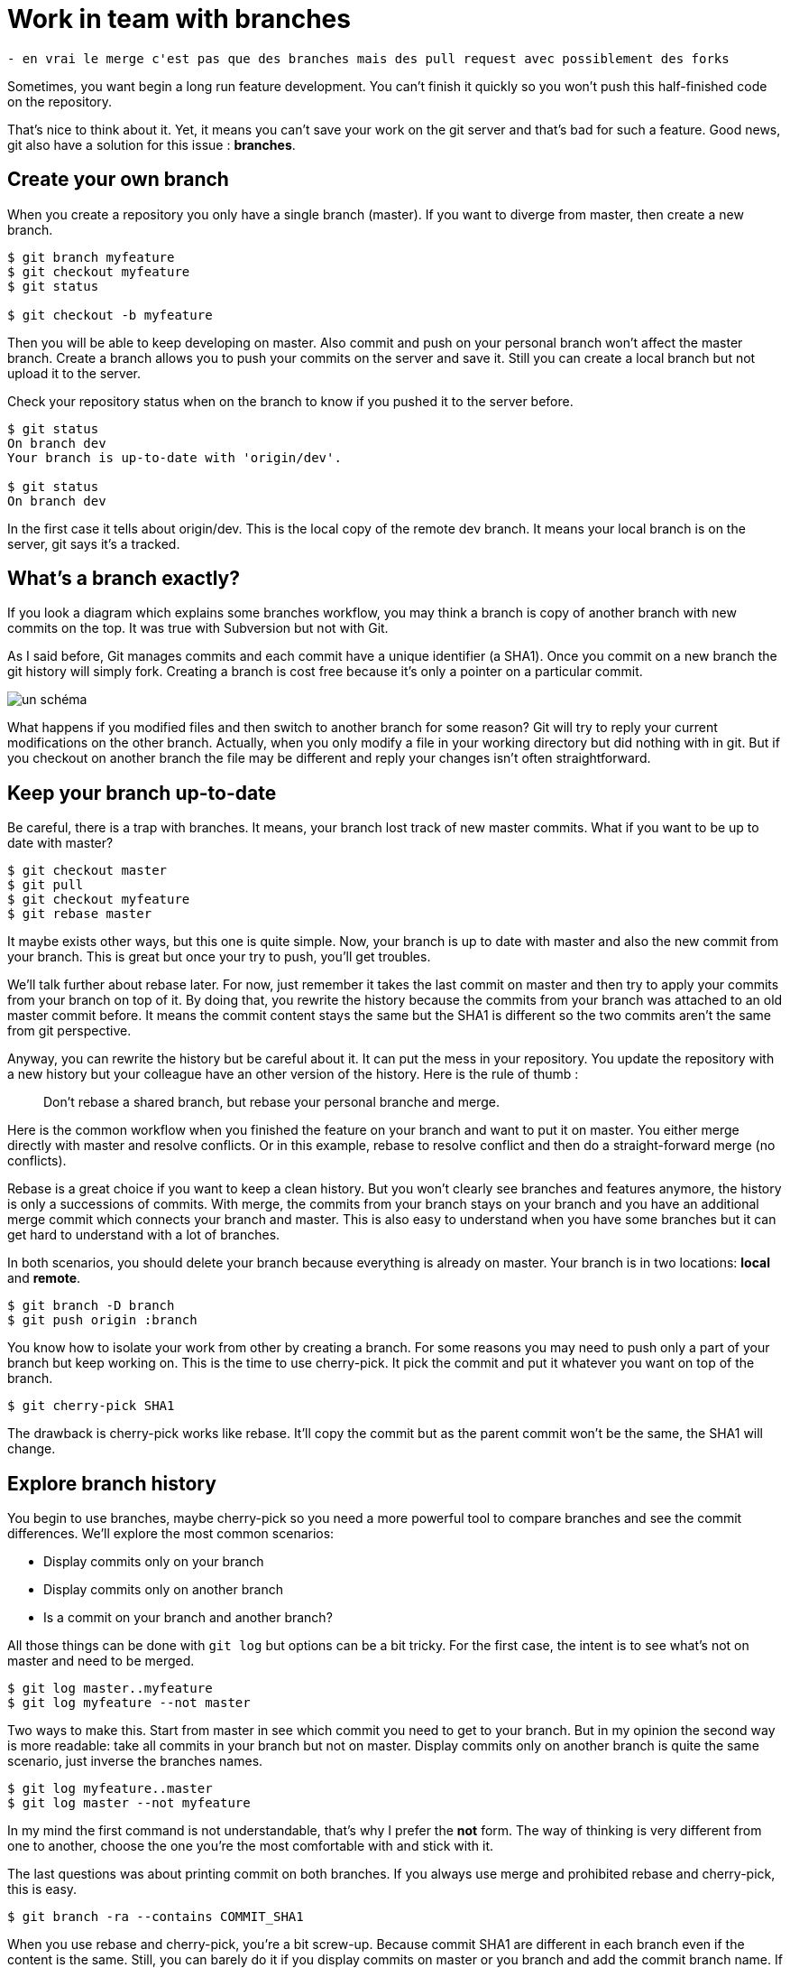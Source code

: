 = Work in team with branches

....
- en vrai le merge c'est pas que des branches mais des pull request avec possiblement des forks
....

// lien vers chapitre du livre
Sometimes, you want begin a long run feature development.
You can't finish it quickly so you won't push this half-finished code on the repository.

That's nice to think about it.
Yet, it means you can't save your work on the git server and that's bad for such a feature.
Good news, git also have a solution for this issue : *branches*.

== Create your own branch

When you create a repository you only have a single branch (master).
If you want to diverge from master, then create a new branch.

[source=bash]
----
$ git branch myfeature
$ git checkout myfeature
$ git status

$ git checkout -b myfeature
----

Then you will be able to keep developing on master.
Also commit and push on your personal branch won't affect the master branch.
Create a branch allows you to push your commits on the server and save it.
Still you can create a local branch but not upload it to the server.

Check your repository status when on the branch to know if you pushed it to the server before.

[source=bash]
----
$ git status
On branch dev
Your branch is up-to-date with 'origin/dev'.

$ git status
On branch dev
----

In the first case it tells about origin/dev.
This is the local copy of the remote dev branch.
It means your local branch is on the server, git says it's a tracked.

== What's a branch exactly?

If you look a diagram which explains some branches workflow, you may think a branch is copy of another branch with new commits on the top.
It was true with Subversion but not with Git.

As I said before, Git manages commits and each commit have a unique identifier (a SHA1).
Once you commit on a new branch the git history will simply fork.
Creating a branch is cost free because it's only a pointer on a particular commit.

image:todo.jpg[un schéma]

What happens if you modified files and then switch to another branch for some reason?
Git will try to reply your current modifications on the other branch.
Actually, when you only modify a file in your working directory but did nothing with in git.
But if you checkout on another branch the file may be different and reply your changes isn't often straightforward.

== Keep your branch up-to-date

Be careful, there is a trap with branches.
It means, your branch lost track of new master commits.
What if you want to be up to date with master?

[source=bash]
----
$ git checkout master
$ git pull
$ git checkout myfeature
$ git rebase master
----

It maybe exists other ways, but this one is quite simple.
Now, your branch is up to date with master and also the new commit from your branch.
This is great but once your try to push, you'll get troubles.

We'll talk further about rebase later.
For now, just remember it takes the last commit on master and then try to apply your commits from your branch on top of it.
By doing that, you rewrite the history because the commits from your branch was attached to an old master commit before.
It means the commit content stays the same but the SHA1 is different so the two commits aren't the same from git perspective.

// ça devrais changer puisque rebase c'est la partie précédente
Anyway, you can rewrite the history but be careful about it.
It can put the mess in your repository.
You update the repository with a new history but your colleague have an other version of the history.
Here is the rule of thumb :

____
Don't rebase a shared branch, but rebase your personal branche and merge.
____

Here is the common workflow when you finished the feature on your branch and want to put it on master.
You either merge directly with master and resolve conflicts.
Or in this example, rebase to resolve conflict and then do a straight-forward merge (no conflicts).

Rebase is a great choice if you want to keep a clean history.
But you won't clearly see branches and features anymore, the history is only a successions of commits.
With merge, the commits from your branch stays on your branch and you have an additional merge commit which connects your branch and master.
This is also easy to understand when you have some branches but it can get hard to understand with a lot of branches.

In both scenarios, you should delete your branch because everything is already on master.
Your branch is in two locations: *local* and *remote*.

[source=bash]
----
$ git branch -D branch
$ git push origin :branch
----

You know how to isolate your work from other by creating a branch.
For some reasons you may need to push only a part of your branch but keep working on.
This is the time to use cherry-pick.
It pick the commit and put it whatever you want on top of the branch.

[source=bash]
----
$ git cherry-pick SHA1
----

The drawback is cherry-pick works like rebase.
It'll copy the commit but as the parent commit won't be the same, the SHA1 will change.

== Explore branch history

You begin to use branches, maybe cherry-pick so you need a more powerful tool to compare branches and see the commit differences.
We'll explore the most common scenarios:

* Display commits only on your branch
* Display commits only on another branch
* Is a commit on your branch and another branch?

All those things can be done with `git log` but options can be a bit tricky.
For the first case, the intent is to see what's not on master and need to be merged.

[source=bash]
----
$ git log master..myfeature
$ git log myfeature --not master
----

Two ways to make this.
Start from master in see which commit you need to get to your branch.
But in my opinion the second way is more readable: take all commits in your branch but not on master.
Display commits only on another branch is quite the same scenario, just inverse the branches names.

[source=bash]
----
$ git log myfeature..master
$ git log master --not myfeature
----

In my mind the first command is not understandable, that's why I prefer the *not* form.
The way of thinking is very different from one to another, choose the one you're the most comfortable with and stick with it.

The last questions was about printing commit on both branches.
If you always use merge and prohibited rebase and cherry-pick, this is easy.

[source=bash]
----
$ git branch -ra --contains COMMIT_SHA1
----

When you use rebase and cherry-pick, you're a bit screw-up.
Because commit SHA1 are different in each branch even if the content is the same.
Still, you can barely do it if you display commits on master or you branch and add the commit branch name.
If a commit is on both you'll see two times the same commit message with a different branch name.

[source=bash]
----
$ git log master myfeature --source
----

If you don't really care about commits and only want to see the differences, you can use `git diff` instead.

[source=bash]
----
$ git log myfeature --not master
$ git diff --stat myfeature --not master
----

Comparing commits between branches is very important.
Many companies have various environments which corresponds to branches: development, qa, charge and production for example.
Doing this with git is still complicated for me, don't hesitate to share your tips!

In the real world, we put the Jira ticket number in the commit message.
It allows to filter the commit on both branch and compare easily.
